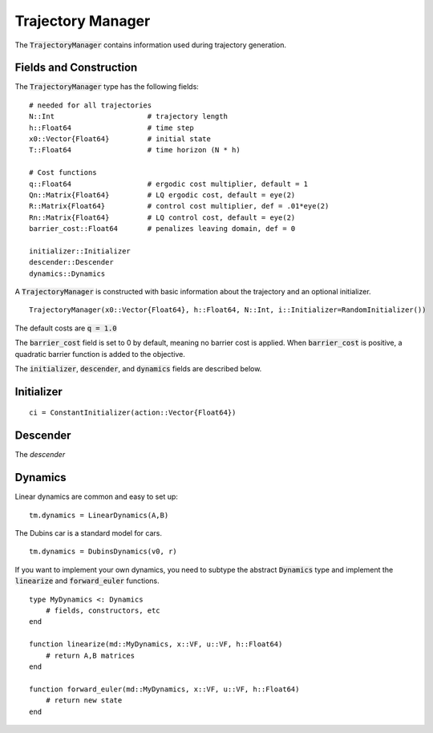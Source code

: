 =========================
Trajectory Manager
=========================
The :code:`TrajectoryManager` contains information used during trajectory generation.

Fields and Construction
=========================
The :code:`TrajectoryManager` type has the following fields:
::

	# needed for all trajectories
	N::Int                      # trajectory length
	h::Float64                  # time step
	x0::Vector{Float64}         # initial state
	T::Float64                  # time horizon (N * h)
	
	# Cost functions
	q::Float64                  # ergodic cost multiplier, default = 1
	Qn::Matrix{Float64}         # LQ ergodic cost, default = eye(2)
	R::Matrix{Float64}          # control cost multiplier, def = .01*eye(2)
	Rn::Matrix{Float64}         # LQ control cost, default = eye(2)
	barrier_cost::Float64       # penalizes leaving domain, def = 0

	initializer::Initializer
	descender::Descender
	dynamics::Dynamics

A :code:`TrajectoryManager` is constructed with basic information about the trajectory and an optional initializer.
::

	TrajectoryManager(x0::Vector{Float64}, h::Float64, N::Int, i::Initializer=RandomInitializer())

The default costs are :code:`q = 1.0`

The :code:`barrier_cost` field is set to 0 by default, meaning no barrier cost is applied. When :code:`barrier_cost` is positive, a quadratic barrier function is added to the objective.

The :code:`initializer`, :code:`descender`, and :code:`dynamics` fields are described below.


Initializer
============
::
    
    ci = ConstantInitializer(action::Vector{Float64})


Descender
============
The `descender`


Dynamics
===========
Linear dynamics are common and easy to set up:
::

    tm.dynamics = LinearDynamics(A,B)

The Dubins car is a standard model for cars.
::

    tm.dynamics = DubinsDynamics(v0, r)

If you want to implement your own dynamics, you need to subtype the abstract :code:`Dynamics` type and implement the :code:`linearize` and :code:`forward_euler` functions.
::

    type MyDynamics <: Dynamics
        # fields, constructors, etc
    end

    function linearize(md::MyDynamics, x::VF, u::VF, h::Float64)
        # return A,B matrices
    end

    function forward_euler(md::MyDynamics, x::VF, u::VF, h::Float64)
        # return new state
    end
